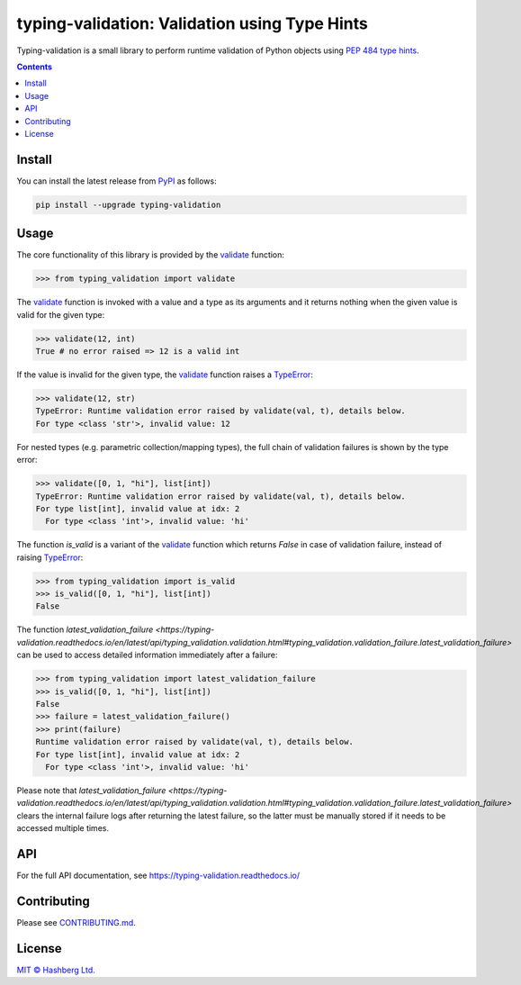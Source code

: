
typing-validation: Validation using Type Hints
==============================================

.. image:: https://img.shields.io/badge/python-3.7+-green.svg
    :target: https://docs.python.org/3.7/
    :alt: Python versions

.. image:: https://img.shields.io/pypi/v/typing-validation.svg
    :target: https://pypi.python.org/pypi/typing-validation/
    :alt: PyPI version

.. image:: https://img.shields.io/pypi/status/typing-validation.svg
    :target: https://pypi.python.org/pypi/typing-validation/
    :alt: PyPI status

.. image:: http://www.mypy-lang.org/static/mypy_badge.svg
    :target: https://github.com/python/mypy
    :alt: Checked with Mypy

.. image:: https://readthedocs.org/projects/typing-validation/badge/?version=latest
    :target: https://typing-validation.readthedocs.io/en/latest/?badge=latest
    :alt: Documentation Status

.. image:: https://github.com/hashberg-io/typing-validation/actions/workflows/python-pytest.yml/badge.svg
    :target: https://github.com/hashberg-io/typing-validation/actions/workflows/python-pytest.yml
    :alt: Python package status

.. image:: https://img.shields.io/badge/readme%20style-standard-brightgreen.svg?style=flat-square
    :target: https://github.com/RichardLitt/standard-readme
    :alt: standard-readme compliant

Typing-validation is a small library to perform runtime validation of Python objects using `PEP 484 type hints <https://www.python.org/dev/peps/pep-0484/>`_.

.. contents::


Install
-------

You can install the latest release from `PyPI <https://pypi.org/project/typing-validation/>`_ as follows:

.. code-block::

    pip install --upgrade typing-validation


Usage
-----

The core functionality of this library is provided by the `validate <https://typing-validation.readthedocs.io/en/latest/api/typing_validation.validation.html#typing_validation.validation.validate>`_ function:


>>> from typing_validation import validate

The `validate <https://typing-validation.readthedocs.io/en/latest/api/typing_validation.validation.html#typing_validation.validation.validate>`_ function is invoked with a value and a type as its arguments and it returns nothing when the given value is valid for the given type:

>>> validate(12, int)
True # no error raised => 12 is a valid int

If the value is invalid for the given type, the `validate <https://typing-validation.readthedocs.io/en/latest/api/typing_validation.validation.html#typing_validation.validation.validate>`_ function raises a `TypeError <https://docs.python.org/3/library/exceptions.html#TypeError>`_:

>>> validate(12, str)
TypeError: Runtime validation error raised by validate(val, t), details below.
For type <class 'str'>, invalid value: 12

For nested types (e.g. parametric collection/mapping types), the full chain of validation failures is shown by the type error:

>>> validate([0, 1, "hi"], list[int])
TypeError: Runtime validation error raised by validate(val, t), details below.
For type list[int], invalid value at idx: 2
  For type <class 'int'>, invalid value: 'hi'


The function `is_valid` is a variant of the `validate <https://typing-validation.readthedocs.io/en/latest/api/typing_validation.validation.html#typing_validation.validation.validate>`_ function which returns `False` in case of validation failure, instead of raising `TypeError <https://docs.python.org/3/library/exceptions.html#TypeError>`_:

>>> from typing_validation import is_valid
>>> is_valid([0, 1, "hi"], list[int])
False

The function `latest_validation_failure <https://typing-validation.readthedocs.io/en/latest/api/typing_validation.validation.html#typing_validation.validation_failure.latest_validation_failure>` can be used to access detailed information immediately after a failure:

>>> from typing_validation import latest_validation_failure
>>> is_valid([0, 1, "hi"], list[int])
False
>>> failure = latest_validation_failure()
>>> print(failure)
Runtime validation error raised by validate(val, t), details below.
For type list[int], invalid value at idx: 2
  For type <class 'int'>, invalid value: 'hi'

Please note that `latest_validation_failure <https://typing-validation.readthedocs.io/en/latest/api/typing_validation.validation.html#typing_validation.validation_failure.latest_validation_failure>` clears the internal failure logs after returning the latest failure, so the latter must be manually stored if it needs to be accessed multiple times.


API
---

For the full API documentation, see https://typing-validation.readthedocs.io/


Contributing
------------

Please see `<CONTRIBUTING.md>`_.


License
-------

`MIT © Hashberg Ltd. <LICENSE>`_

